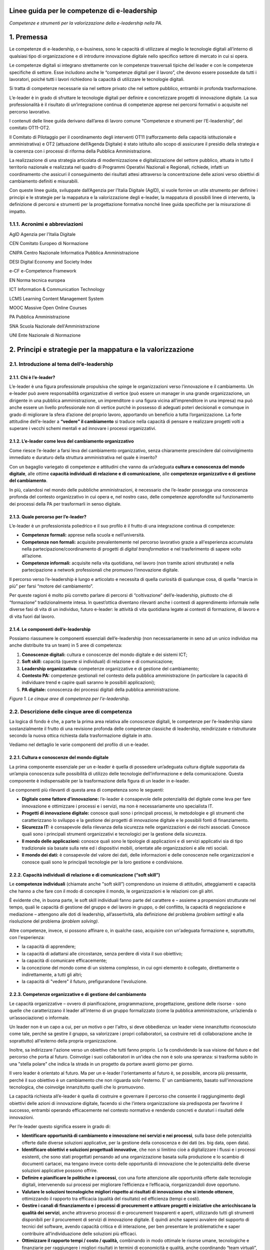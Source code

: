 Linee guida per le competenze di e-leadership
=========================================================

*Competenze e strumenti per la valorizzazione della e-leadership nella
PA.*

1. Premessa 
============

Le competenze di e-leadership, o e-business, sono le capacità di
utilizzare al meglio le tecnologie digitali all’interno di qualsiasi
tipo di organizzazione e di introdurre innovazione digitale nello
specifico settore di mercato in cui si opera.

Le competenze digitali si integrano strettamente con le competenze
trasversali tipiche del leader e con le competenze specifiche di
settore. Esse includono anche le “competenze digitali per il lavoro”,
che devono essere possedute da tutti i lavoratori, poiché tutti i lavori
richiedono la capacità di utilizzare le tecnologie digitali.

Si tratta di competenze necessarie sia nel settore privato che nel
settore pubblico, entrambi in profonda trasformazione.

L’e-leader è in grado di sfruttare le tecnologie digitali per definire e
concretizzare progetti di innovazione digitale. La sua professionalità è
il risultato di un’integrazione continua di competenze apprese nei
percorsi formativi o acquisite nel percorso lavorativo.

I contenuti delle linee guida derivano dall’area di lavoro comune
“Competenze e strumenti per l’E-leadership”, del comitato OT11-OT2.

Il Comitato di Pilotaggio per il coordinamento degli interventi OT11
(rafforzamento della capacità istituzionale e amministrativa) e OT2
(attuazione dell’Agenda Digitale) è stato istituito allo scopo di
assicurare il presidio della strategia e la coerenza con i processi di
riforma della Pubblica Amministrazione.

La realizzazione di una strategia articolata di modernizzazione e
digitalizzazione del settore pubblico, attuata in tutto il territorio
nazionale e realizzata nel quadro di Programmi Operativi Nazionali e
Regionali, richiede, infatti un coordinamento che assicuri il
conseguimento dei risultati attesi attraverso la concentrazione delle
azioni verso obiettivi di cambiamento definiti e misurabili.

Con queste linee guida, sviluppate dall’Agenzia per l’Italia Digitale
(AgID), si vuole fornire un utile strumento per definire i principi e le
strategie per la mappatura e la valorizzazione degli e-leader, la
mappatura di possibili linee di intervento, la definizione di percorsi e
strumenti per la progettazione formativa nonché linee guida specifiche
per la misurazione di impatto.

1.1.1. Acronimi e abbreviazioni
-------------------------------

AgID Agenzia per l'Italia Digitale

CEN Comitato Europeo di Normazione

CNIPA Centro Nazionale Informatica Pubblica Amministrazione

DESI Digital Economy and Society Index

e-CF e-Competence Framework

EN Norma tecnica europea

ICT Information & Communication Technology

LCMS Learning Content Management System

MOOC Massive Open Online Courses

PA Pubblica Amministrazione

SNA Scuola Nazionale dell'Amministrazione

UNI Ente Nazionale di Normazione

2. Principi e strategie per la mappatura e la valorizzazione
============================================================

2.1. Introduzione al tema dell’e-leadership
-------------------------------------------

2.1.1. Chi è l’e-leader? 
~~~~~~~~~~~~~~~~~~~~~~~~~

L’e-leader è una figura professionale propulsiva che spinge le
organizzazioni verso l’innovazione e il cambiamento. Un e-leader può
avere responsabilità organizzative di vertice (può essere un manager in
una grande organizzazione, un dirigente in una pubblica amministrazione,
un imprenditore o una figura vicina all’imprenditore in una impresa) ma
può anche essere un livello professionale non di vertice purché in
possesso di adeguati poteri decisionali e comunque in grado di
migliorare la sfera d’azione del proprio lavoro, apportando un beneficio
a tutta l’organizzazione. La forte attitudine dell’e-leader a **“vedere”
il cambiamento** si traduce nella capacità di pensare e realizzare
progetti volti a superare i vecchi schemi mentali e ad innovare i
processi organizzativi.

2.1.2. L’e-leader come leva del cambiamento organizzativo 
~~~~~~~~~~~~~~~~~~~~~~~~~~~~~~~~~~~~~~~~~~~~~~~~~~~~~~~~~~

Come riesce l’e-leader a farsi leva del cambiamento organizzativo, senza
chiaramente prescindere dal coinvolgimento immediato e duraturo della
struttura amministrativa nel quale è inserito?

Con un bagaglio variegato di competenze e attitudini che vanno da
un’adeguata **cultura e conoscenza del mondo digitale**, alle ottime
**capacità individuali di relazione e di comunicazione**, alle
**competenze organizzative e di gestione del cambiamento**.

In più, calandosi nel mondo delle pubbliche amministrazioni, è
necessario che l’e-leader possegga una conoscenza profonda del contesto
organizzativo in cui opera e, nel nostro caso, delle competenze
approfondite sul funzionamento dei processi della PA per trasformarli in
senso digitale.

2.1.3. Quale percorso per l’e-leader? 
~~~~~~~~~~~~~~~~~~~~~~~~~~~~~~~~~~~~~~

L’e-leader è un professionista poliedrico e il suo profilo è il frutto
di una integrazione continua di competenze:

-  **Competenze formali:** apprese nella scuola e nell’università.

-  **Competenze non formali:** acquisite prevalentemente nel percorso
   lavorativo grazie a all'esperienza accumulata nella
   partecipazione/coordinamento di progetti di *digital transformation*
   e nel trasferimento di sapere volto all’azione.

-  **Competenze informali:** acquisite nella vita quotidiana, nel lavoro
   (non tramite azioni strutturate) e nella partecipazione a network
   professionali che promuovo l’innovazione digitale.

Il percorso verso l’e-leadership è lungo e articolato e necessita di
quella curiosità di qualunque cosa, di quella “marcia in più” per farsi
“motore del cambiamento”.

Per queste ragioni è molto più corretto parlare di percorsi di
“coltivazione” dell’e-leadership, piuttosto che di “formazione”
tradizionalmente intesa. In quest’ottica diventano rilevanti anche i
contesti di apprendimento informale nelle diverse fasi di vita di un
individuo, futuro e-leader: le attività di vita quotidiana legate ai
contesti di formazione, di lavoro e di vita fuori dal lavoro.

2.1.4. Le componenti dell’e-leadership 
~~~~~~~~~~~~~~~~~~~~~~~~~~~~~~~~~~~~~~~

Possiamo riassumere le componenti essenziali dell’e-leadership (non
necessariamente in seno ad un unico individuo ma anche distribuite tra
un team) in 5 aree di competenza:

1. **Conoscenze digitali:** cultura e conoscenze del mondo digitale e
   dei sistemi ICT;

2. **Soft skill:** capacità (queste sì individuali) di relazione e di
   comunicazione;

3. **Leadership organizzativa:** competenze organizzative e di gestione
   del cambiamento;

4. **Contesto PA:** competenze gestionali nel contesto della pubblica
   amministrazione (in particolare la capacità di individuare trend e
   capire quali saranno le possibili applicazioni);

5. **PA digitale:** conoscenza dei processi digitali della pubblica
   amministrazione.

.. image:: eleadership.png
  :scale: 50 %
  :alt: LE CINQUE AREE DI COMPETENZA PER L'E-LEADERSHIP

*Figura 1. Le cinque aree di competenza per l'e-leadership.*

2.2. Descrizione delle cinque aree di competenza
------------------------------------------------

La logica di fondo è che, a parte la prima area relativa alle conoscenze
digitali, le competenze per l’e-leadership siano sostanzialmente il
frutto di una revisione profonda delle competenze classiche di
leadership, reindirizzate e ristrutturate secondo la nuova ottica
richiesta dalla trasformazione digitale in atto.

Vediamo nel dettaglio le varie componenti del profilo di un e-leader.

2.2.1. Cultura e conoscenze del mondo digitale
~~~~~~~~~~~~~~~~~~~~~~~~~~~~~~~~~~~~~~~~~~~~~~

La prima componente essenziale per un e-leader è quella di possedere
un’adeguata cultura digitale supportata da un’ampia conoscenza sulle
possibilità di utilizzo delle tecnologie dell’informazione e della
comunicazione. Questa componente è indispensabile per la trasformazione
della figura di un leader in e-leader.

Le componenti più rilevanti di questa area di competenza sono le
seguenti:

-  **Digitale come fattore d’innovazione:** l’e-leader è consapevole
   delle potenzialità del digitale come leva per fare innovazione e
   ottimizzare i processi e i servizi, ma non è necessariamente uno
   specialista IT.

-  **Progetti di innovazione digitale:** conosce quali sono i principali
   processi, le metodologie e gli strumenti che caratterizzano lo
   sviluppo e la gestione dei progetti di innovazione digitale e le
   possibili fonti di finanziamento.

-  **Sicurezza IT:** è consapevole della rilevanza della sicurezza nelle
   organizzazioni e dei rischi associati. Conosce quali sono i
   principali strumenti organizzativi e tecnologici per la gestione
   della sicurezza.

-  **Il mondo delle applicazioni:** conosce quali sono le tipologie di
   applicazioni e di servizi applicativi sia di tipo tradizionale sia
   basate sulla rete ed i dispositivi mobili, orientate alle
   organizzazioni e alle reti sociali.

-  **Il mondo dei dati:** è consapevole del valore dei dati, delle
   informazioni e delle conoscenze nelle organizzazioni e conosce quali
   sono le principali tecnologie per la loro gestione e condivisione.

2.2.2. Capacità individuali di relazione e di comunicazione (“soft skill”)
~~~~~~~~~~~~~~~~~~~~~~~~~~~~~~~~~~~~~~~~~~~~~~~~~~~~~~~~~~~~~~~~~~~~~~~~~~

Le **competenze individuali** (chiamate anche "soft skill”) comprendono
un insieme di attitudini, atteggiamenti e capacità che hanno a che fare
con il modo di concepire il mondo, le organizzazioni e le relazioni con
gli altri.

È evidente che, in buona parte, le soft skill individuali fanno parte
del carattere e – assieme a propensioni strutturate nel tempo, quali le
capacità di gestione del gruppo e del lavoro in gruppo, o del conflitto,
la capacità di negoziazione e mediazione – attengono alle doti di
leadership, all’assertività, alla definizione del problema *(problem
setting)* e alla risoluzione del problema *(problem solving)*.

Altre competenze, invece, si possono affinare o, in qualche caso,
acquisire con un'adeguata formazione e, soprattutto, con l'esperienza:

-  la capacità di apprendere;

-  la capacità di adattarsi alle circostanze, senza perdere di vista il
   suo obiettivo;

-  la capacità di comunicare efficacemente;

-  la concezione del mondo come di un sistema complesso, in cui ogni
   elemento è collegato, direttamente o indirettamente, a tutti gli
   altri;

-  la capacità di "vedere" il futuro, prefigurandone l'evoluzione.

2.2.3. Competenze organizzative e di gestione del cambiamento 
~~~~~~~~~~~~~~~~~~~~~~~~~~~~~~~~~~~~~~~~~~~~~~~~~~~~~~~~~~~~~~

Le capacità organizzative – ovvero di pianificazione, programmazione,
progettazione, gestione delle risorse - sono quelle che caratterizzano
il leader all’interno di un gruppo formalizzato (come la pubblica
amministrazione, un’azienda o un’associazione) o informale.

Un leader non è un capo a cui, per un motivo o per l'altro, si deve
obbedienza: un leader viene innanzitutto riconosciuto come tale, perché
sa gestire il gruppo, sa valorizzare i propri collaboratori, sa
costruire reti di collaborazione anche (e soprattutto) all'esterno della
propria organizzazione.

Inoltre, sa indirizzare l'azione verso un obiettivo che tutti fanno
proprio. Lo fa condividendo la sua visione del futuro e del percorso che
porta al futuro. Coinvolge i suoi collaboratori in un'idea che non è
solo una speranza: si trasforma subito in una "stella polare" che indica
la strada in un progetto da portare avanti giorno per giorno.

Il vero leader è orientato al futuro. Ma per un e-leader l'orientamento
al futuro è, se possibile, ancora più pressante, perché il suo obiettivo
è un cambiamento che non riguarda solo l'esterno. E' un cambiamento,
basato sull'innovazione tecnologica, che coinvolge innanzitutto quelli
che lo promuovono.

La capacità richiesta all’e-leader è quella di costruire e governare il
percorso che consente il raggiungimento degli obiettivi delle azioni di
innovazione digitale, facendo sì che l’intera organizzazione sia
predisposta per favorirne il successo, entrambi operando efficacemente
nel contesto normativo e rendendo concreti e duraturi i risultati delle
innovazioni.

Per l’e-leader questo significa essere in grado di:

-  **Identificare opportunità di cambiamento e innovazione nei servizi e
   nei processi**, sulla base delle potenzialità offerte dalle diverse
   soluzioni applicative, per la gestione della conoscenza e dei dati
   (es. big data, open data).

-  **Identificare obiettivi e soluzioni progettuali innovative**, che
   non si limitino cioè a digitalizzare i flussi e i processi esistenti,
   che sono stati progettati pensando ad una organizzazione basata sulla
   produzione e lo scambio di documenti cartacei, ma tengano invece
   conto delle opportunità di innovazione che le potenzialità delle
   diverse soluzioni applicative possono offrire.

-  **Definire e pianificare le politiche e i processi**, con una forte
   attenzione alle opportunità offerte dalle tecnologie digitali,
   intervenendo sui processi per migliorare l’efficienza e l’efficacia,
   riorganizzandoli dove opportuno.

-  **Valutare le soluzioni tecnologiche migliori rispetto ai risultati
   di innovazione che si intende ottenere**, ottimizzando il rapporto
   tra efficacia (qualità del risultato) ed efficienza (tempi e costi).

-  **Gestire i canali di finanziamento e i processi di procurement e
   attivare progetti e iniziative che arricchiscano la qualità dei
   servizi**, anche attraverso processi di e-procurement trasparenti e
   aperti, utilizzando tutti gli strumenti disponibili per il
   procurement di servizi di innovazione digitale. E quindi anche
   sapersi avvalere del supporto di tecnici del software, avendo
   capacità critica e di interazione, per ben presentare le
   problematiche e saper contribuire all’individuazione delle soluzioni
   più efficaci.

-  **Ottimizzare il rapporto tempi / costo / qualità,** combinando in
   modo ottimale le risorse umane, tecnologiche e finanziarie per
   raggiungere i migliori risultati in termini di economicità e qualità,
   anche coordinando “team virtuali”, diffusi sul territorio, spesso
   multietnici e multiculturali, operando anche come mentore del
   personale connesso virtualmente.

2.2.4. Competenze sui processi digitali nella PA 
~~~~~~~~~~~~~~~~~~~~~~~~~~~~~~~~~~~~~~~~~~~~~~~~~

Per attuare la missione della PA e realizzare il cambiamento
conseguente, l’e-leader della PA deve possedere le conoscenze, le
competenze e le capacità tecnologiche, organizzative ed etiche
necessarie per programmare, prendere decisioni e agire al fine di
attuare la missione dell’amministrazione, così come definita in senso
ampio dalla legislazione di indirizzo per la pubblica amministrazione
(riforma della PA, CAD) e in senso stretto dalla strategia e dalla
missione della specifica amministrazione.

Questo richiede che l’e-leader sia in grado, in particolare, di:

1. **Tutelare la cittadinanza digitale:** assicurare il rispetto dei
   principi di cittadinanza digitale in modo inclusivo e diffuso,
   attivando tutte le iniziative utili a rendere i diritti di
   cittadinanza digitale effettivamente praticabili (identità digitale,
   privacy e sicurezza, accesso all’informazione)

2. **Realizzare progetti di e-government:** attivare all’interno della
   propria organizzazione progetti di innovazione (dematerializzazione,
   interoperabilità, infrastrutture tecnologiche) e riorganizzazione
   (reingegnerizzazione dei processi), migliorando le performance e
   l’efficienza con attenzione alla qualità e utilità dei risultati
   (definizione e implementazione di una Agenda Digitale regionale,
   progettazione e sviluppo di una Smart City, ecc.)

3. **Attivare processi di Open Government:** praticare la trasparenza
   (accesso alle informazioni e dati aperti), la partecipazione (ascolto
   e consultazione), la collaborazione e la accountability utilizzando
   la tecnologia come fattore abilitante per il rapporto con i cittadini
   e per l’efficacia dei processi di innovazione interna.

Si devono rafforzare le conoscenze e competenze su tutte le frontiere
dell’innovazione: cittadinanza digitale, eGovernment e Open Government.
Se l'obiettivo del leader è il cambiamento, l'innovazione, la
trasformazione dei processi e la messa in campo di nuovi servizi, non si
può immaginare che questo avvenga senza una conoscenza adeguata delle
potenzialità offerte dalle nuove tecnologie e dei vincoli che esse
pongono.

Nella tabella 1 si è cercato di effettuare una correlazione tra le
competenze per l’e-leadership e il framework e-CF 3.0 (norma tecnica UNI
EN 16234-1).

La norma UNI EN 16234-1 fornisce un riferimento di 40 competenze
richieste e praticate nel contesto lavorativo dell’Information and
Communication Technology (ICT); l’uso di un linguaggio condiviso per
descrivere competenze, skill e livelli di proficiency lo rende
facilmente comprensibile in tutta Europa. La norma fornisce un
linguaggio condiviso per la descrizione delle Competenze dei
Professionisti ICT, delle professioni e delle organizzazioni, ed è stato
pensato per soddisfare le necessità delle imprese e di altre
organizzazioni nel settore pubblico e privato.

**Tabella 1 – Correlazione tra competenze per l’e-leadership e e-CF 3.0
(UNI EN 16234-1)**

+-----------------------------------+-----------------------------------+
| Competenze per l’e-leadership –   | Competenze correlate a e-CF 3.0   |
| competenze sui processi digitali  | (UNI EN 16234-1)                  |
| nella PA                          |                                   |
+===================================+===================================+
| **Tutelare la cittadinanza        | -  A7. Monitoraggio dei Trend     |
| digitale **                       |    tecnologici                    |
|                                   |                                   |
| Assicurare il rispetto dei        | -  A9. Innovazione                |
| principi di cittadinanza digitale |                                   |
| in modo inclusivo e diffuso,      | -  D10. Gestione                  |
| attivando tutte le iniziative     |    dell’Informazione e della      |
| utili a rendere i diritti di      |    Conoscenza                     |
| cittadinanza digitale             |                                   |
| effettivamente praticabili        | -  D11. Identificazione dei       |
| (identità digitale, privacy e     |    Fabbisogni                     |
| sicurezza, accesso                |                                   |
| all’informazione).                | -  E5. Miglioramento del Processo |
+-----------------------------------+-----------------------------------+
| **Realizzare progetti di          | -  A.2. Gestione dei Livelli di   |
| e-government **                   |    Servizio                       |
|                                   |                                   |
| Attivare all’interno della        | -  A.6. Progettazione di          |
| propria organizzazione progetti   |    Applicazioni                   |
| di innovazione                    |                                   |
| (dematerializzazione,             | -  A.8. Sviluppo Sostenibile      |
| interoperabilità, infrastrutture  |                                   |
| tecnologiche) e riorganizzazione  | -  A9. Innovazione                |
| (reingegnerizzazione dei          |                                   |
| processi), migliorando le         | -  D.9. Sviluppo del Personale    |
| performance e l’efficienza con    |                                   |
| attenzione alla qualità e utilità | -  D12. Marketing Digitale        |
| dei risultati (definizione e      |                                   |
| implementazione di una Agenda     | -  E3. Gestione del Rischio       |
| Digitale regionale, progettazione |                                   |
| e sviluppo di una Smart City,     | -  E5. Miglioramento del Processo |
| ecc.)                             |                                   |
|                                   | -  E8. Gestione Sicurezza         |
|                                   |    dell’Informazione              |
|                                   |                                   |
|                                   | -  E9. Governance dei Sistemi     |
|                                   |    Informativi                    |
+-----------------------------------+-----------------------------------+
| **Attivare processi di            | -  A9. Innovazione                |
| OpenGovernment **                 |                                   |
|                                   | -  D12: Marketing Digitale        |
| Praticare la trasparenza (accesso |                                   |
| alle informazioni e dati aperti), |                                   |
| la partecipazione (ascolto e      |                                   |
| consultazione), la collaborazione |                                   |
| e la accountability utilizzando   |                                   |
| la tecnologia come fattore        |                                   |
| abilitante per il rapporto con i  |                                   |
| cittadini e per l’efficacia dei   |                                   |
| processi di innovazione interna.  |                                   |
+-----------------------------------+-----------------------------------+

3. Mappatura delle possibili linee di intervento sul tema
=========================================================

L’allargamento dei mercati, le innovazioni e la *digital transformation*
così come l’evidenza che la competizione tende a spostarsi dalle imprese
sino a investire il Sistema-Paese, ha reso indispensabile una
riconsiderazione del ruolo dell’amministrazione pubblica o meglio, più
correttamente, del complesso “sistema” delle pubbliche amministrazioni.

Ad oggi le organizzazioni della PA e le loro strutture, stanno
impattando con una gamma di strumenti e opportunità in un tempo talmente
breve da aver dovuto costruire un mondo di relazioni e competenze più in
funzione di un “adattamento” che di un vero approccio strategico.

Considerata la trasversalità di tale impatto, le strategie e competenze
richieste alla PA del presente prossimo dovranno, pertanto, essere
estese viralmente a tutti i soggetti compresi in tale ecosistema,
partendo dalle figure tradizionalmente apicali fino ad arrivare agli
uffici di front office (capillari nell’alveolo della governance), in cui
avvengono fattivamente gli scambi con cittadini e imprese.

Uno strumento per l’estensione di tali strategie e competenze potrebbe
ritrovarsi dei c.d. “Centri di competenza”, stabili e strutturati che
affiancano/supportano l'e-leader. Nei Centri di competenza sono presenti
team multidisciplinari che fanno trasferimento di conoscenza *(know
how)* continuo. È necessario acquisire competenze specialistiche che
difficilmente si trovano all'interno delle PA. È necessario comunque
valorizzare anche le professionalità già presenti nella PA con opportuni
incentivi.

In tal senso, l’esigenza di un recupero di efficienza ed efficacia del
sistema pubblico ha portato a una ridefinizione dei suoi confini e a una
nuova considerazione del rapporto pubblico-privato in termini di
cooperazione, nonché a predisporre le basi per un significativo
ripensamento dei suoi modelli organizzativi e funzionali alla ricerca di
forme di gestione più flessibili e più capaci anche di interagire.

Il percorso di ripensamento riguarda, tra l’altro, la semplificazione di
norme e procedure, ma soprattutto, l’orientamento alle imprese, al
cittadino e alla qualità del servizio, attestati dalla creazione di
strumenti quali lo sportello unico, le carte dei servizi, la
fatturazione elettronica e, da poco, il sistema di identità digitale
attraverso il quale si accederà ad una gamma di servizi sempre più ampia
che la PA potrà mettere a disposizione dell’utenza finale.

La sfida attuale da raccogliere si concentra, allora, sulla
trasformazione digitale che sta investendo gli operatori della Pubblica
Amministrazione, la società civile e imprenditoriale come una vera e
propria rivoluzione.

La missione inderogabile che la PA dovrà attuare è chiara ed evidente:
fornire servizi “on line” ai cittadini e al tessuto produttivo, pensando
non tanto all’ente erogatore, bensì alla sequenza degli eventi che
compongono la vita del cittadino e dell’impresa. Nascita, crescita, vita
o dipartita: in ciascuno di questi frangenti imprese e cittadini
richiedono servizi specifici che la PA, nel suo insieme, deve garantire
attraverso usabilità digitale e accesso multicanale.

3.1. Sviluppo della e-leadership per la PA
------------------------------------------

I dirigenti della PA, per primi, sono destinatari delle iniziative di
alfabetizzazione digitale e, contemporaneamente, responsabili della loro
diffusione e del loro successo.

I 248 mila dirigenti della PA sono un target molto disomogeneo ed è
indispensabile definire attività specifiche che differenziano il tipo di
ruolo e il settore di attività. Una parte svolge attività di tipo
manageriale con responsabilità di risorse e di risultati all’interno di
organizzazioni complesse. Altri (docenti, magistrati, primari, …) hanno
ruoli dirigenziali più legati al presidio di alte competenze
specialistiche. Da ciò emerge la necessità di definire un processo
graduale che non crei resistenza nei dirigenti: il digital divide di una
parte di loro potrebbe rappresentare una barriera all'apprendimento; per
questo motivo sarebbe preferibile un avvicinamento graduale ai percorsi
di alfabetizzazione digitale.

La padronanza delle regole dell’amministrazione digitale deve essere
diffusa. Se da un lato è essenziale sapere dove le tecnologie possono
arrivare, ugualmente importante è sapere a quali condizioni possono
essere utilizzate: con quali vincoli, con quali procedimenti, con quali
precauzioni.

Le **soft skills** per il raggiungimento di tali obiettivi devono quindi
necessariamente comprendere:

-  **Intelligenza Emotiva.** Il “carisma” e la capacità di stimolare
   negli altri il bisogno di cambiamento e innovazione, impattando
   apparati e uffici spesso legati a procedure e ruoli ormai obsoleti

-  **Problem solving.** La capacità, nel rispetto della normativa, di
   individuare soluzioni rapide efficaci a problematiche e colli di
   bottiglia amministrativi

-  **Flessibilità.** Capacità di applicare le diverse best practice a
   contesti territoriali, sociali e lavorativi differenti

-  **Vision.** Visione prospettica di lungo termine capace di orientare
   percorsi di innovazione a efficientamento della P.A.

-  **Capacità di “ibridazione”.** La capacità di saper combinare,
   leggere e gestire le esigenze della gestione normativa e degli
   adempimenti della PA, coniugandoli con le necessità del mondo
   imprenditoriale, comprendendone il linguaggio e le esigenze
   gestionali.

Tra le competenze digitali (**hard skills**) che costituiranno
l’ossatura della cultura dell’E-leader della Pubblica Amministrazione
dovranno, pertanto, essere previste:

-  **Conoscenza di elementi di IT user-oriented (strumenti web di
   comunicazione, ricerca, gestione dati e informazioni)**, utili nella
   costruzione di relazioni con cittadino e impresa basate su principi
   di efficienza, trasparenza, accuratezza dell’informazione.

-  **Basi di Digital Transaction (strumenti di compravendita di servizi
   online, strumenti di pagamento online, strumenti di online
   finance)**, utili nella promozione di strumenti innovativi di
   transazione che facilitino processi “passivi” per l’impresa e i
   cittadini ma “attivi” per la P.A., nonché utili nella diffusione di
   strumenti di monitoraggio e prevenzione che diffondano concetti come
   la certezza della pena amministrativa e la capillarità dei controlli.

-  **Nozioni di online collaboration (strumenti collaborativi online,
   team management, supporto remoto)**, utili nella riduzione delle
   distanze fisiche e psicologiche tra impresa e P.A.

-  **Concetti sull’interoperabilità dei dati (Da dove vengono i dati? A
   cosa possono servire? Come renderli aperti e interoperabili?)**,
   utili alla diffusione e promozione di buone pratiche per
   l’innovazione e la crescita dei servizi e della competitività dei
   territori nonché alla autonomia dei soggetti nell’acquisizione
   dell’informazione (acquisire informazioni autonomamente, rielaborarle
   autonomamente, distribuirle nella società sotto forma di servizi a
   libero mercato).

-  **Conoscenza della normativa italiana e europea in materia di diritto
   dell'informatica,** attesa la complessità delle fonti che regolano
   ogni settore relativo ai servizi digitali offerti al territorio, alla
   identificazione elettronica e alle transazioni elettroniche, e alla
   gestione dell'attività delle pubbliche amministrazioni nella
   attuazione del principio del "digital first".

Alle profonde modificazioni interne che attengono alla PA – che da
principi gerarchici e dell’uniformità, si trasforma, nel tempo, in un
sistema complesso di tipo pluralistico - si aggiungono quelle
concernenti i suoi confini esterni, verso la società civile, che
diventano sempre più labili. Il rapporto con le imprese, in particolare,
di alcune “tipologie di PA” (vedi ad esempio, le Camere di commercio),
così come la comparsa di imprese e di enti di erogazione pubblici
pongono sempre più in discussione l’idea di una netta separazione tra
Stato e società, tra PA e impresa.

I servizi all’impresa, in particolare, richiedono una forte integrazione
tra le organizzazioni perché il servizio di per sé, anche quello più
semplice, chiama in causa enti diversi perché possa risultare compiuto.
Moltiplicare il numero dei servizi per il mondo delle imprese che
rispondano agli stessi criteri di fondo ovvero la trasversalità, la
cooperazione inter-istituzionale, l’integrazione inter-funzionale, il
controllo sull’output e, infine, la gestione dell’intero processo per
via telematica, significa “far cambiare pelle” al sistema organizzativo
della PA che interagisce con le imprese, mutarne le logiche del
coordinamento gerarchico, cambiarne i sistemi di regolazione e controllo
così come i sistemi di gestione del personale.

Significa dotarsi di figure capaci di “vedere” il cambiamento,
contestualizzato nelle organizzazioni in cui operano ma anche rispetto
ai processi dell’ente e alle risorse umane su cui possono contare,
consapevoli che dalla loro capacità di operare il cambiamento nelle loro
amministrazioni, contribuendo allo snellimento concreto degli
adempimenti burocratici, dando certezza dei tempi e rendendo accessibili
digitalmente servizi e informazioni, dipenderà la possibilità per la PA
di entrare a far parte della “catena del valore” dell’impresa,
diventando per estensione, sua partner nel miglioramento della
competitività.

Significa, quindi, dotarsi di e-leader, per i quali le conoscenze
fondamentali IT e i soft skills saranno bagaglio indispensabile. La
sfida che ci si trova ad affrontare è la necessità di far riflettere
assieme le diverse Amministrazioni perché, in un processo di cambiamento
che richiede l’integrazione delle organizzazioni, sono proprio gli
e-leader che dovranno operare quei cambiamenti necessari ad attuare la
strategia di integrazione e le modalità di regolazione delle conseguenze
organizzative.

Le relazioni con l’universo Impresa sono caratterizzate dalla natura e
dalle esigenze dei soggetti in essa presenti. Imprenditori, manager e
dipendenti agiscono sulla base del principio classico alla base di ogni
azienda: Massimo risultato con minimo “investimento”.

In quest’ottica azioni come l’informazione, la comunicazione e la
transazione verso questa tipologia di portatori di interessi dovranno
essere sempre orientate a massimizzare il valore estrinseco della
singola attività di relazione. La Pubblica Amministrazione deve
rappresentare e apparire come un organico apparato che, da un lato,
integra l’impresa nello svolgimento delle proprie attività (quasi) in
una logica di complementarietà, dall’altro la stimola, la supporta
nell’adempiere agli obblighi procedurali regolamentari e normativi.

Questa tipologia di approccio comporta necessariamente un cambio di
rotta nel concetto di gestione del servizio pubblico che deve partire
dall’utilizzo e diffusione di soft skills specifiche, tale vision, quasi
aziendale mira ad accelerare processi di efficientamento orientando
l’orizzonte dei servizi pubblici ad un’ottica user / customer oriented.

Obiettivo di tale azione, nel concreto, è favorire i processi in cui
l'osservanza delle norme (v. la richiesta di certificazione per
l’esportazione, la certificazione di sicurezza per lo svolgimento delle
attività interne) non rappresenta un mero adempimento normativo sofferto
e inutile, un collo di bottiglia, ma un'occasione di sviluppo per la
collettività, un'opportunità per l'impresa e un vantaggio per la
cittadinanza ed il mondo dell'impresa.

4. Percorsi e strumenti per la progettazione formativa
======================================================

4.1. Strumenti di attuazione
----------------------------

L’e-leader deve avere una particolare attitudine a vedere il cambiamento
contestualizzato con i processi, con le risorse umane e, in generale,
con l’organizzazione in cui lavora. La costruzione di questa attitudine
è un percorso lungo, complesso e, in assenza di specifico talento, dal
successo non garantito, ma comunque richiede un percorso formativo
progettato e realizzato per costruire il patrimonio di conoscenza del
futuro e-leader.

Per creare le condizioni favorevoli, se non ottimali, perché nascano
figure di e-leader, in quantità e soprattutto qualità necessarie, si
deve avviare un processo di formazione continua che offre alla dirigenza
e al personale accesso alle basi fondamenti di cultura, conoscenze,
competenze utili, con la speranza che combinate con esperienza di lavoro
e buona vocazione possano generare e-leader.

Il processo formativo degli e-leader deve dimostrarsi all’altezza di un
ruolo di promozione e sostegno del cambiamento, a partire dall’aiuto che
deve dare agli attori in gioco per assolvere al loro ruolo nella nuova
prospettiva. La previsione di partnership pubblico-private finalizzate
al trasferimento continuo di know how tra il mondo privato e quello
pubblico potrebbe, nel medio periodo, portare a qualche significativo
passo in avanti su questo versante.

Non si tratta di approcciare, allora, la formazione per singola
organizzazione, ma per organizzazioni diverse assieme. La formazione
tradizionale che lavora sulla consapevolezza e sulle competenze deve
diventare formazione-intervento (progetto di ruolo), non svolta a
ridosso del cambiamento, ma per aiutare gli e-leader a gestire e ad
accompagnare il cambiamento.

La PA (o in una fase embrionale il gruppo degli aspiranti e-leader della
P.A.), potrà ri-costituirsi in una community digitale di innovazione in
cui i singoli, come cellule di un organismo, sono promotori di azioni,
approcci e best-practice che rappresentano il mutevole canovaccio su cui
ogni gruppo locale costruirà la propria linea di azione compatibilmente
con i topos culturali e sociali dello specifico contesto. La PA centrale
potrà promuovere questo approccio, demistificando la figura
ontologicamente inarrivabile del Guru digitale che divide, e premiando
l’iniziativa dei singoli come dei team di e-leader (tra più
organizzazioni), favorendo anche l’analisi dei contesti e il riutilizzo
di pratiche già sperimentate e in corso di sperimentazione.

4.2. Progettazione di attività formativa interna
------------------------------------------------

Le attività formative dovranno essere calibrate sulla base delle
competenze digitali già presenti e verificate all’interno dell’ente. Una
ottima iniziativa sarebbe quella di mappare le competenze esistenti
attraverso un percorso interno di analisi tramite assessment e di
monitoraggio dei vari livelli di competenze digitali esistenti e di
sviluppare con l’ausilio dell’ICT interno un percorso formativo
personalizzato.

Sulla base di alcune esperienze già esistenti nel panorama nazionale
questa mappatura consentirebbe di riconoscere i livelli di conoscenza
generali e di poter attivare una formazione ad hoc. I livelli di
competenze dovrebbero essere ricompresi negli standard esistenti e in
framework quali DIGCOMP per le competenze digitali di base ed e-CF 3.0
per quelle specialistiche, in modo da poter sviluppare percorsi di
aggiornamento costante e mirati con il conseguente aumento delle
competenze nei vari settori interni.

AgID, recependo quanto previsto dal piano "strategia per la crescita
digitale 2014-2020" e per coordinarne l'attuazione con tutte le
amministrazioni centrali e locali, nel mese di maggio 2017, a seguito
della consultazione pubblica ospitata sul sito open.gov.it, ha
provveduto ad sostituire il manuale operativo "Dizionario dei profili di
competenza per le professioni ICT" precedentemente pubblicato nel 2010
dal CNIPA, promuovendo l'uso del modello e-CF 3.0 e dei profili ad esso
correlati (profili di seconda e terza generazione). L’ultima versione di
tali linee guida è disponibile nella specifica sezione del sito
dell’AgID [1]_.

Nel 2017 è stato pubblicato l’aggiornamento del framework europeo
DigComp (DigComp 2.1: Il quadro di riferimento

per le competenze digitali dei cittadini - Con otto livelli di
padronanza ed esempi di utilizzo) con traduzione ufficiale in lingua
italiana a cura dell’AgID (maggio 2018) [2]_.

L’e-leader, interagendo laddove esistente con la direzione personale e
l'ufficio che si occupa di sviluppo delle competenze e formazione,
dovrebbe essere in grado di avviare questo tipo di attività quale
necessario punto di partenza per un corretto incremento di competenze
digitali tra i dipendenti. Tutte le attività della pubblica
amministrazione ormai non possono più prescindere dall’uso delle
tecnologie e i servizi offerti dalla pubblica amministrazione sono in
continua evoluzione anche grazie alla continua proliferazione di
normative e aggiornamenti delle stesse, e dunque si dovranno predisporre
corsi di formazione almeno semestrali per favorire il corretto operare
dei servizi di e-government ma anche di altri servizi che necessitano
però l’uso della rete. L’uso dello smart working, ad esempio, potrebbe
favorire le conoscenze informatiche ampliandole al contesto normativo
esistente, sempre attraverso l’uso di modelli formativi online quali
MOOC (Massive Open Online Courses, in italiano “Corsi online aperti su
larga scala”).

Tutti i servizi e le attività interne dovrebbero essere coinvolte in
modo attivo dando particolare risalto ai servizi interni che si occupano
dei servizi di e-government e di sportello, a chi si occupa di
trasparenza e a quelli che si occupano di performance, attivando
workflow e coordinandosi con il responsabile del settore ICT per
comprendere nel Piano di informatizzazione triennale dell’ente tutte
queste modalità di formazione del personale. Sarebbe importante poter
verificare le competenze acquisite anche attraverso dei test, e dunque
attivare dei percorsi di formazione assistita da parte del settore ICT
che potrebbe fungere da coordinatore delle proposte formative, sempre
attraverso la modalità MOOC o anche webinar on demand, con verifiche
programmabili attraverso dei questionari da predisporre online. Tutte le
attività di formazione e verifica potrebbero far anche emergere dei
patrimoni di competenze/conoscenze digitali utili all’ente nella
predisposizione di nuovi servizi digitali e/o miglioramento dei workflow
esistenti.

**Tabella 2 – Attività formative interne**

+-----------------------------------+-----------------------------------+
| Precondizione per la              | Obiettivo: Verifica delle         |
| realizzazione dell’attività di    | competenze digitali già presenti  |
| formazione interna                |                                   |
+===================================+===================================+
| Strumenti                         | -  Analisi dei fabbisogni;        |
|                                   |                                   |
|                                   | -  Monitoraggio dei vari livelli  |
|                                   |    di competenze digitali;        |
|                                   |                                   |
|                                   | -  Standard esistenti e in        |
|                                   |    framework quali DIGCOMP per le |
|                                   |    competenze digitali di base e  |
|                                   |    e-CF 3.0 per quelle            |
|                                   |    specialistiche;                |
+-----------------------------------+-----------------------------------+
| Unità responsabile                | Settore ICT, settore del          |
|                                   | personale e della formazione.     |
+-----------------------------------+-----------------------------------+
| Esito                             | Percorso formativo                |
|                                   | personalizzato.                   |
+-----------------------------------+-----------------------------------+

**Tabella 3 – Obiettivi perseguiti**

.. table:: Tabella 3 -

   +-----------------------------------+-----------------------------------+
   | Progettazione e avvio             | Obiettivo: Trasformazione         |
   | dell’attività formativa interna   | digitale della PA                 |
   +===================================+===================================+
   | Strumenti                         | -  Corsi di formazione almeno     |
   |                                   |    semestrali;                    |
   |                                   |                                   |
   |                                   | -  Smart working, per ampliare lo |
   |                                   |    spettro delle conoscenze       |
   |                                   |    informatiche estendendole per  |
   |                                   |    esempio al contesto normativo; |
   |                                   |                                   |
   |                                   | -  Modelli formativi online quali |
   |                                   |    MOOC, webinar on demand,       |
   |                                   |    comunità di pratica, world     |
   |                                   |    café, barcamp, mentoring,      |
   |                                   |    coaching, classi invertite;    |
   |                                   |                                   |
   |                                   | -  Verifiche programmabili con    |
   |                                   |    questionari online.            |
   +-----------------------------------+-----------------------------------+
   | Unità responsabile                | -  E-leader;                      |
   |                                   |                                   |
   |                                   | -  Coordinamento con il settore   |
   |                                   |    ICT;                           |
   |                                   |                                   |
   |                                   | -  Coinvolgimento di tutti i      |
   |                                   |    servizi e in particolare di    |
   |                                   |    quelli che si occupano         |
   |                                   |    e-goverment e di sportello, di |
   |                                   |    trasparenza e di performance.  |
   +-----------------------------------+-----------------------------------+
   | Esito                             | -  Attività formativa complessa   |
   |                                   |    inserita nel piano di          |
   |                                   |    informatizzazione triennale    |
   |                                   |    dell’ente;                     |
   |                                   |                                   |
   |                                   | -  Emersione di patrimoni di      |
   |                                   |    competenze/conoscenze digitali |
   |                                   |    standardizzate e certificabili |
   |                                   |    già presenti utili all’ente    |
   |                                   |    nella predisposizione di nuovi |
   |                                   |    servizi digitali e/o           |
   |                                   |    miglioramento dei workflow     |
   |                                   |    esistenti.                     |
   +-----------------------------------+-----------------------------------+

4.3. Progettazione di attività di formazione attraverso consulenze specialistiche
---------------------------------------------------------------------------------

Le attività di formazione dovranno essere progettate e realizzate in
relazione allo specifico profilo degli e-leader, al mix di
conoscenze/competenze che sono state individuate in questo documento,
alla natura modulare dei percorsi e alla specifica coerenza rispetto
alle opportunità offerte dagli ambienti digitali di apprendimento e
lavoro collaborativo.

Nella costruzione dell’ambiente di apprendimento si potrà opportunamente
far ricorso, secondo lo schema già validato e rivelatosi efficace nei
progetti presentati nella Piattaforma della Coalizione per le competenze
digitali, ad una integrazione di diverse modalità:

1. Apprendimento autonomo, attraverso LCMS (learning content management
   system) specificamente predisposto per MOOC (Massive Open Online
   Courses) che prevedano Learning object, Videolezioni, Repertori
   documentali, test, con una struttura fortemente modulare. Questa
   parte della formazione è rivolta in modo particolare a favorire una
   crescita della “Cultura e conoscenza digitali” e alla diffusione
   delle competenze di base rispetto all’area dei “Processi digitali
   della PA”. In questi interventi formativi possono essere facilmente
   riutilizzati o lievemente aggiornati materiali o interi corsi
   modulari già realizzati e disponibili presso singole amministrazioni.

2. Apprendimento assistito, attraverso la costruzione di occasioni di
   incontro/confronto/condivisione delle conoscenze che possono essere
   realizzati sia mediante piattaforme online (webinar, attivazione di
   community) sia in incontri in presenza che vedano il coinvolgimento
   diretto degli stessi protagonisti della formazione (bar camp, world
   cafè) e siano finalizzati allo scambio di esperienze.

3. Apprendimento in presenza, riservato in particolare all’area delle
   soft skills, sia in relazione alla capacità di padroneggiare le
   dimensioni di interazione sociale e team building sia, più
   specificamente, per la socializzazione alle dinamiche di
   organizzazione e gestione del cambiamento. Una parte di queste
   competenze confluirà nella gestione dei project work di cui al
   successivo punto.

4. Apprendimento on the job, in cui le conoscenze e le competenze
   acquisite vengono condivise secondo una logia per-to-peer e
   valorizzate rispetto a specifici task. Dinamiche progettuali e
   operative di questo tipo possono essere opportunamente gestite
   attraverso un mix di attività online e attività in presenza e possono
   essere valorizzate nelle occasioni di confronto (bar camp).

Le quattro modalità precedentemente descritte possono essere affiancate
- se necessario - da specifiche forme di consulenza, anche
personalizzata ma continua e non saltuaria, rispetto a particolari
esigenze delle figure di e-leader nell’ambito dei diversi segmenti PA. I
percorsi sono sufficientemente omogenei per tutte le amministrazioni
rispetto al punto 1 e si differenziano progressivamente secondo le
specifiche esigenze nei punti 2, 3 e 4.

4.4. Progettazione di attività di formazione attraverso scambi tra Amministrazioni
----------------------------------------------------------------------------------

La costruzione dei percorsi formativi – sia promossi all’interno alle
singole amministrazioni che acquisiti a catalogo attraverso consulenze
esterne – deve essere effettuata in riferimento al profilo di e-leader e
in sostanziale coerenza rispetto al framework e-CF 3.0 “European
Competence Framework” sviluppato dal CEN (Comitato Europeo di
Normazione) diventato in Italia norma EN 16234-1, adottata assieme alle
norme che definiscono i profili professionali operanti nel settore ICT
dall’Agenzia per l’Italia Digitale [3]_. In questo contesto operativo,
costituiscono un valido esempio le iniziative promosse dalla SNA, sia
rispetto all’articolazione dei contenuti sia rispetto alla procedura di
conformità rispetto ai parametri e-CF.

È opportuno che le singole amministrazioni, nello sviluppo della loro
autonoma progettualità formativa, prendano in considerazione moduli già
disponibili a catalogo e rispondenti allo schema richiamato. Soprattutto
nella fase di apprendimento autonomo (MOOC, etc.) che riguarda
prevalentemente la crescita della cultura digitale e delle competenze di
base, possono essere facilmente riutilizzati o lievemente aggiornati
rispetto a specifiche esigenze materiali o interi corsi modulari già
realizzati e disponibili presso singole amministrazioni. Esistono già
dei contributi teorici e delle esperienze che parlano di replicabilità e
trasferibilità; è possibile anche creare dei protocolli con licenza
Xreative Commons.

Allo stesso tempo, considerando la natura modulare dei percorsi e la
loro rispondenza a parametri comuni (italiani e europei, attraverso e-CF
e DIGCOMP) è opportuno che le singole amministrazioni cooperino e si
coordino nelle fasi di nuova progettazione di moduli formativi,
condividano risorse formative di cui hanno formale titolarità, accolgano
personale di altre PA all’interno dei propri percorsi in modo da
ottimizzare la composizione delle aule e degli ambienti formativi e si
ottimizzino i costi sostenuti per ciascun utente del servizio. È
possibile anche immaginare, nell’ottica di un ri-uso ottimizzato, dei
meccanismi incentivanti da un punto di vista finanziario per chi mette a
disposizione quanto già progettato e testato, ovviamente previa
selezione.

5. Linee guida per la misurazione di impatto
============================================

Il DESI (Digital Economy and Society Index) è l’indice elaborato dalla
Commissione Europea per valutare lo stato di avanzamento degli Stati
membri dell'UE verso un'economia e una società digitali attraverso
cinque indicatori:

-  connettività

-  capitale umano

-  uso di internet

-  integrazione della tecnologia digitale

-  servizi pubblici digitali.

5.1. Linee guida per la costruzione di un sistema di misurazione di impatto dell’e-leadership
---------------------------------------------------------------------------------------------

Gli indicatori da prevedere dovrebbero coprire quattro livelli di
impatto:

a) **macro** (soprattutto, indicatori DESI “allargato” sull’utilizzo dei
   servizi pubblici digitali);

b) **verticale** (declinati-desunti dall’e-leadership scoreboard e sugli
   indicatori della Coalizione);

c) **locale-specifico per area organizzativa, in termini di efficienza
   ed efficacia** (es. budget e raggiungimento obiettivi di
   performance);

d) **verticale-specifico sul processo adottato dagli interventi
   avviati**.

Naturalmente, dal punto d) al punto a) si riduce la forza dell’impatto
diretto degli interventi e aumenta la correlazione con altri fattori e
altri interventi. Soltanto però includendo tutti i livelli in un
cruscotto di misurazione si può osservare la coerenza dei miglioramenti
e la forza specifica degli interventi messi in atto, sapendo che il
cambiamento che si vuole ottenere non è da ricondurre al solo aumento
delle competenze.

5.1.1. Macro-impatti
~~~~~~~~~~~~~~~~~~~~

Rientrano qui le misurazioni di impatto, a livello regionale, rispetto
agli obiettivi principali dello sviluppo di competenze per
l’e-leadership nella PA:

1. alta qualità digitale dei servizi della PA;

2. elevato livello di fruizione dei servizi della PA;

3. efficienza dei processi della PA;

4. sviluppo dell’inclusione digitale;

5. attuazione dei principi dell’open government.

Possono essere utilizzati qui gli indicatori del cosiddetto “DESI
regionale”, cioè la declinazione a livello regionale degli indicatori
internazionali del DESI. Ad esempio:

-  livello di completezza online dei servizi;

-  percentuale di utilizzo dei servizi di e-government (con compilazione
   dei moduli);

-  percentuale di utenti internet regolari;

-  gap di genere utenti internet regolari;

-  percentuale di utenti internet regolari nelle categorie svantaggiate;

-  dataset pubblicati in formato aperto;

-  dipendenti PA formati su corsi di alfabetizzazione digitale avanzata.

5.1.2. Impatti verticali degli interventi
~~~~~~~~~~~~~~~~~~~~~~~~~~~~~~~~~~~~~~~~~

Rientrano qui le misurazioni di impatto, a livello di singola iniziativa
e/o regionale, rispetto alla diffusione di competenze per
l’e-leadership. Possono essere utilizzati gli indicatori definiti per la
Coalizione per le competenze digitali, oltre che tratti dalla
e-leadership scoreboard. Ad esempio:

1. Funzionari, manager pubblici coinvolti in percorsi di sviluppo di
   competenze e-leadership;

2. Lavoratori PA coinvolti in forme innovative di lavoro (smartworking,
   coworking);

3. Corsi online attivati per i lavoratori PA sull’e-leadership;

4. Lavoratori PA coinvolti in programmi di innovazione di
   prodotto/servizio o di processo;

5. PA che introducono innovazioni di prodotto/servizio o di processo;

6. Entità della spesa delle amministrazioni per R&D su programmi avviati
   dopo l’intervento.

Dall’e-leadership scoreboard:

-  Master/Exec Ed level programmes with a mix of ICT & business - - per
   100,000 population aged 20-59;

-  Employment in ICT intensive sectors - - as % of total employment.

5.1.3. Impatti locali sulle aree organizzative 
~~~~~~~~~~~~~~~~~~~~~~~~~~~~~~~~~~~~~~~~~~~~~~~

Rientrano qui le misurazioni di impatto, a livello di singola area
organizzativa interessata all’intervento e/o regionale. Possono essere
utilizzati indicatori di efficienza ed efficacia come:

-  rispetto del budget assegnato;

-  personale coinvolto nei piani di performance;

-  raggiungimento degli obiettivi di performance.

5.1.4. Impatti verticali-specifici
~~~~~~~~~~~~~~~~~~~~~~~~~~~~~~~~~~

Rientrano qui le misurazioni di impatto, a livello di singolo
intervento, in aggiunta agli indicatori di efficacia (sezione B).
Possono essere utilizzati indicatori trasversali di progetto come:

-  raggiungimento degli obiettivi di risultato;

-  rispetto dei tempi pianificati;

-  riusabilità dei risultati e dell’approccio.

.. [1]
   `http://www.agid.gov.it/agenda-digitale/competenze-digitali/competenze-specialistiche <http://www.agid.gov.it/agenda-digitale/competenze-digitali/competenze-specialistiche>`__

.. [2]
   `http://www.agid.gov.it/agenda-digitale/competenze-digitali/competenze-base <http://www.agid.gov.it/agenda-digitale/competenze-digitali/competenze-base>`__

.. [3]
   “Linee guida per la qualità delle competenze digitali nelle
   professionalità ICT” disponibili nel sito:
   http://www.agid.gov.it/agenzia/valutazione-e-monitoraggio/manuali-ict
